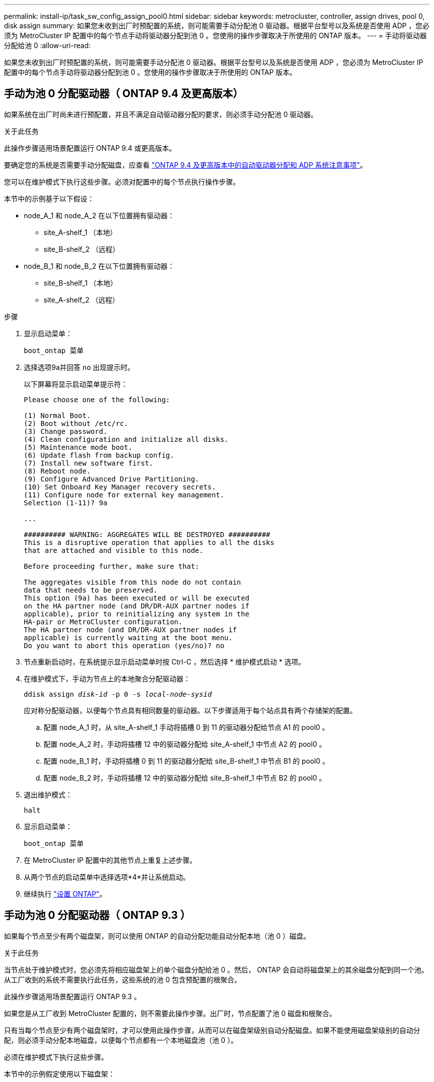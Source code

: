 ---
permalink: install-ip/task_sw_config_assign_pool0.html 
sidebar: sidebar 
keywords: metrocluster, controller, assign drives, pool 0, disk assign 
summary: 如果您未收到出厂时预配置的系统，则可能需要手动分配池 0 驱动器。根据平台型号以及系统是否使用 ADP ，您必须为 MetroCluster IP 配置中的每个节点手动将驱动器分配到池 0 。您使用的操作步骤取决于所使用的 ONTAP 版本。 
---
= 手动将驱动器分配给池 0
:allow-uri-read: 


[role="lead"]
如果您未收到出厂时预配置的系统，则可能需要手动分配池 0 驱动器。根据平台型号以及系统是否使用 ADP ，您必须为 MetroCluster IP 配置中的每个节点手动将驱动器分配到池 0 。您使用的操作步骤取决于所使用的 ONTAP 版本。



== 手动为池 0 分配驱动器（ ONTAP 9.4 及更高版本）

如果系统在出厂时尚未进行预配置，并且不满足自动驱动器分配的要求，则必须手动分配池 0 驱动器。

.关于此任务
此操作步骤适用场景配置运行 ONTAP 9.4 或更高版本。

要确定您的系统是否需要手动分配磁盘，应查看 link:concept_considerations_drive_assignment.html["ONTAP 9.4 及更高版本中的自动驱动器分配和 ADP 系统注意事项"]。

您可以在维护模式下执行这些步骤。必须对配置中的每个节点执行操作步骤。

本节中的示例基于以下假设：

* node_A_1 和 node_A_2 在以下位置拥有驱动器：
+
** site_A-shelf_1 （本地）
** site_B-shelf_2 （远程）


* node_B_1 和 node_B_2 在以下位置拥有驱动器：
+
** site_B-shelf_1 （本地）
** site_A-shelf_2 （远程）




.步骤
. 显示启动菜单：
+
`boot_ontap 菜单`

. 选择选项9a并回答 `no` 出现提示时。
+
以下屏幕将显示启动菜单提示符：

+
[listing]
----

Please choose one of the following:

(1) Normal Boot.
(2) Boot without /etc/rc.
(3) Change password.
(4) Clean configuration and initialize all disks.
(5) Maintenance mode boot.
(6) Update flash from backup config.
(7) Install new software first.
(8) Reboot node.
(9) Configure Advanced Drive Partitioning.
(10) Set Onboard Key Manager recovery secrets.
(11) Configure node for external key management.
Selection (1-11)? 9a

...

########## WARNING: AGGREGATES WILL BE DESTROYED ##########
This is a disruptive operation that applies to all the disks
that are attached and visible to this node.

Before proceeding further, make sure that:

The aggregates visible from this node do not contain
data that needs to be preserved.
This option (9a) has been executed or will be executed
on the HA partner node (and DR/DR-AUX partner nodes if
applicable), prior to reinitializing any system in the
HA-pair or MetroCluster configuration.
The HA partner node (and DR/DR-AUX partner nodes if
applicable) is currently waiting at the boot menu.
Do you want to abort this operation (yes/no)? no
----
. 节点重新启动时，在系统提示显示启动菜单时按 Ctrl-C ，然后选择 * 维护模式启动 * 选项。
. 在维护模式下，手动为节点上的本地聚合分配驱动器：
+
`ddisk assign _disk-id_ -p 0 -s _local-node-sysid_`

+
应对称分配驱动器，以便每个节点具有相同数量的驱动器。以下步骤适用于每个站点具有两个存储架的配置。

+
.. 配置 node_A_1 时，从 site_A-shelf_1 手动将插槽 0 到 11 的驱动器分配给节点 A1 的 pool0 。
.. 配置 node_A_2 时，手动将插槽 12 中的驱动器分配给 site_A-shelf_1 中节点 A2 的 pool0 。
.. 配置 node_B_1 时，手动将插槽 0 到 11 的驱动器分配给 site_B-shelf_1 中节点 B1 的 pool0 。
.. 配置 node_B_2 时，手动将插槽 12 中的驱动器分配给 site_B-shelf_1 中节点 B2 的 pool0 。


. 退出维护模式：
+
`halt`

. 显示启动菜单：
+
`boot_ontap 菜单`

. 在 MetroCluster IP 配置中的其他节点上重复上述步骤。
. 从两个节点的启动菜单中选择选项*4*并让系统启动。
. 继续执行 link:task_sw_config_setup_ontap.html["设置 ONTAP"]。




== 手动为池 0 分配驱动器（ ONTAP 9.3 ）

如果每个节点至少有两个磁盘架，则可以使用 ONTAP 的自动分配功能自动分配本地（池 0 ）磁盘。

.关于此任务
当节点处于维护模式时，您必须先将相应磁盘架上的单个磁盘分配给池 0 。然后， ONTAP 会自动将磁盘架上的其余磁盘分配到同一个池。从工厂收到的系统不需要执行此任务，这些系统的池 0 包含预配置的根聚合。

此操作步骤适用场景配置运行 ONTAP 9.3 。

如果您是从工厂收到 MetroCluster 配置的，则不需要此操作步骤。出厂时，节点配置了池 0 磁盘和根聚合。

只有当每个节点至少有两个磁盘架时，才可以使用此操作步骤，从而可以在磁盘架级别自动分配磁盘。如果不能使用磁盘架级别的自动分配，则必须手动分配本地磁盘，以便每个节点都有一个本地磁盘池（池 0 ）。

必须在维护模式下执行这些步骤。

本节中的示例假定使用以下磁盘架：

* node_A_1 拥有以下位置的磁盘：
+
** site_A-shelf_1 （本地）
** site_B-shelf_2 （远程）


* node_A_2 连接到：
+
** site_A-shelf_3 （本地）
** site_B-shelf_4 （远程）


* node_B_1 连接到：
+
** site_B-shelf_1 （本地）
** site_A-shelf_2 （远程）


* node_B_2 连接到：
+
** site_B-shelf_3 （本地）
** site_A-shelf_4 （远程）




.步骤
. 在每个节点上手动为根聚合分配一个磁盘：
+
`ddisk assign _disk-id_ -p 0 -s _local-node-sysid_`

+
通过手动分配这些磁盘， ONTAP 自动分配功能可以分配每个磁盘架上的其余磁盘。

+
.. 在 node_A_1 上，手动将一个磁盘从本地 site_A-shelf_1 分配到池 0 。
.. 在 node_A_2 上，手动将一个磁盘从 local site_A-shelf_3 分配到池 0 。
.. 在 node_B_1 上，手动将一个磁盘从 local site_B-shelf_1 分配到池 0 。
.. 在 node_B_2 上，手动将一个磁盘从 local site_B-shelf_3 分配给池 0 。


. 使用启动菜单上的选项 4 启动站点 A 上的每个节点：
+
您应先在节点上完成此步骤，然后再继续下一个节点。

+
.. 退出维护模式：
+
`halt`

.. 显示启动菜单：
+
`boot_ontap 菜单`

.. 从启动菜单中选择选项 4 并继续。


. 使用启动菜单上的选项 4 启动站点 B 上的每个节点：
+
您应先在节点上完成此步骤，然后再继续下一个节点。

+
.. 退出维护模式：
+
`halt`

.. 显示启动菜单：
+
`boot_ontap 菜单`

.. 从启动菜单中选择选项 4 并继续。



